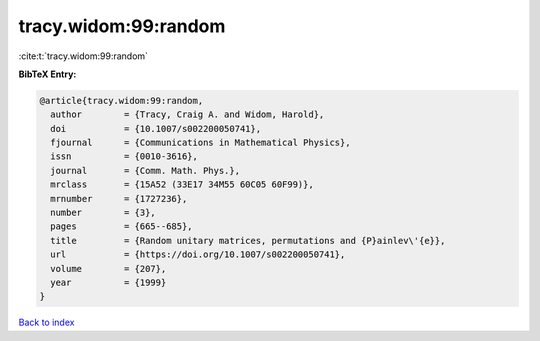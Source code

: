 tracy.widom:99:random
=====================

:cite:t:`tracy.widom:99:random`

**BibTeX Entry:**

.. code-block:: bibtex

   @article{tracy.widom:99:random,
     author        = {Tracy, Craig A. and Widom, Harold},
     doi           = {10.1007/s002200050741},
     fjournal      = {Communications in Mathematical Physics},
     issn          = {0010-3616},
     journal       = {Comm. Math. Phys.},
     mrclass       = {15A52 (33E17 34M55 60C05 60F99)},
     mrnumber      = {1727236},
     number        = {3},
     pages         = {665--685},
     title         = {Random unitary matrices, permutations and {P}ainlev\'{e}},
     url           = {https://doi.org/10.1007/s002200050741},
     volume        = {207},
     year          = {1999}
   }

`Back to index <../By-Cite-Keys.html>`_
